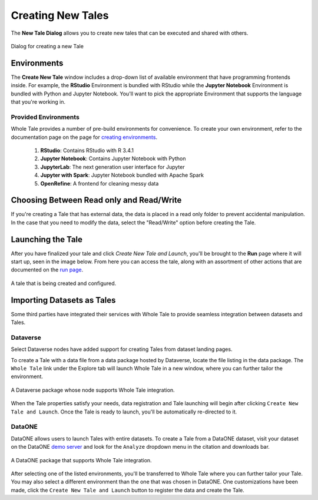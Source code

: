 .. _compose:

Creating New Tales
===========================

The **New Tale Dialog** allows you to create new tales that can be executed and 
shared with others.

.. figure:: images/compose/create_new_tale.png
     :align: center

     Dialog for creating a new Tale

.. _environment-section:

Environments
------------
The **Create New Tale** window includes a drop-down list of available
environment that have programming frontends inside. For example, the **RStudio** Environment
is bundled with RStudio while the **Jupyter Notebook** Environment is bundled
with Python and Jupyter Notebook. You'll want to pick the appropriate
Environment that supports the language that you're working in.

Provided Environments
^^^^^^^^^^^^^^^^^^^^^
Whole Tale provides a number of pre-build environments for convenience. To
create your own environment, refer to the documentation page on the page for
`creating environments`_.

  1. **RStudio**: Contains RStudio with R 3.4.1
  2. **Jupyter Notebook**: Contains Jupyter Notebook with Python 
  3. **JupyterLab**: The next generation user interface for Jupyter
  4. **Jupyter with Spark**: Jupyter Notebook bundled with Apache Spark
  5. **OpenRefine**: A frontend for cleaning messy data

.. _data-section:

Choosing Between Read only and Read/Write
-----------------------------------------
If you're creating a Tale that has external data, the data is placed in a read only folder to prevent accidental manipulation. In the case 
that you need to modify the data, select the "Read/Write" option before creating the Tale.

Launching the Tale
------------------
After you have finalized your tale and click `Create New Tale and Launch`, you'll be brought
to the **Run** page where it will start up, seen in the image below. From here
you can access the tale, along with an assortment of other actions that are
documented on the `run page`_.

.. figure:: images/compose/tale_launching.png
     :align: center

     A tale that is being created and configured.


.. _importing-section:

Importing Datasets as Tales
---------------------------
Some third parties have integrated their services with Whole Tale to provide seamless integration between datasets and Tales.

Dataverse
^^^^^^^^^
Select Dataverse nodes have added support for creating Tales from dataset landing pages.

To create a Tale with a data file from a data package hosted by Dataverse, locate the file listing in the data package. The ``Whole Tale`` 
link under the Explore tab will launch Whole Tale in a new window, where you can further tailor the environment.

.. figure:: images/compose/dataverse_landing_integration.png
     :align: center

     A Dataverse package whose node supports Whole Tale integration.
     
When the Tale properties satisfy your needs, data registration and Tale launching will begin after clicking ``Create New Tale and Launch``. Once 
the Tale is ready to launch, you'll be automatically re-directed to it.


DataONE
^^^^^^^
DataONE allows users to launch Tales with entire datasets. To create a Tale from a DataONE dataset, visit your dataset on the 
DataONE `demo server`_ and look for the ``Analyze`` dropdown menu in the citation and downloads bar. 

.. figure:: images/compose/dataone_landing_integration.png
     :align: center

     A DataONE package that supports Whole Tale integration.

After selecting one of the listed environments, you'll be transferred to Whole Tale where you can further tailor your Tale. You may also 
select a different environment than the one that was chosen in DataONE. One customizations have been made, click the ``Create New Tale and Launch`` button to
register the data and create the Tale. 


.. _creating environments: environments.html
.. _run page: run.html
.. _demo server: https://search-dev.test.dataone.org/data
